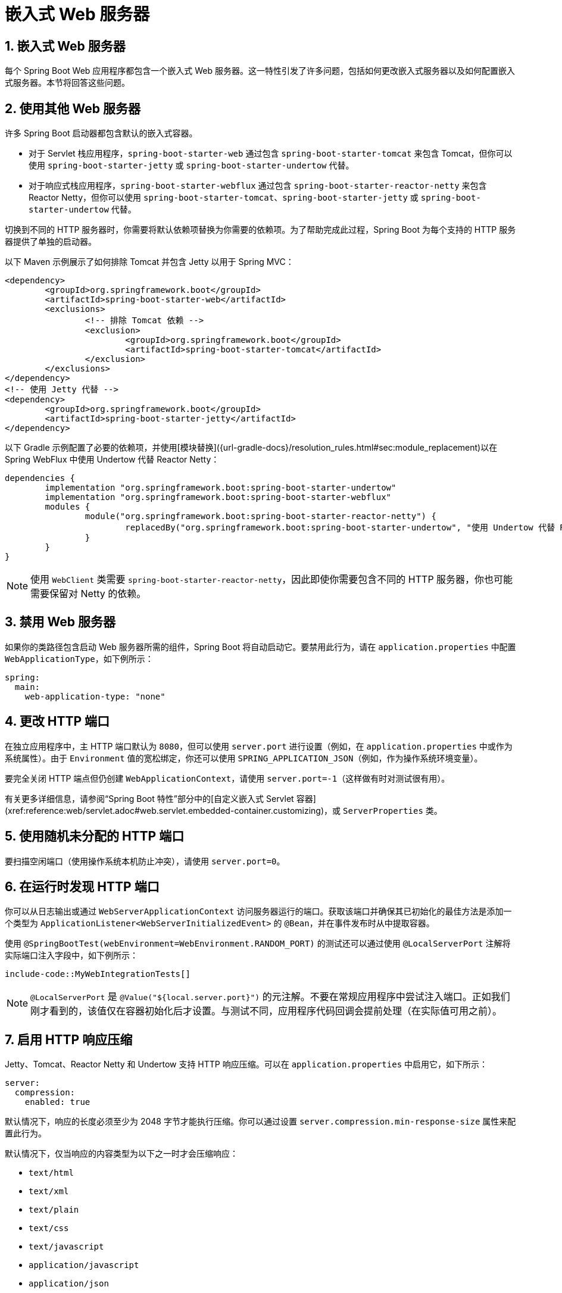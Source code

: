 = 嵌入式 Web 服务器
:encoding: utf-8
:numbered:

[[howto.webserver]]
== 嵌入式 Web 服务器
每个 Spring Boot Web 应用程序都包含一个嵌入式 Web 服务器。这一特性引发了许多问题，包括如何更改嵌入式服务器以及如何配置嵌入式服务器。本节将回答这些问题。

[[howto.webserver.use-another]]
== 使用其他 Web 服务器
许多 Spring Boot 启动器都包含默认的嵌入式容器。

* 对于 Servlet 栈应用程序，`spring-boot-starter-web` 通过包含 `spring-boot-starter-tomcat` 来包含 Tomcat，但你可以使用 `spring-boot-starter-jetty` 或 `spring-boot-starter-undertow` 代替。
* 对于响应式栈应用程序，`spring-boot-starter-webflux` 通过包含 `spring-boot-starter-reactor-netty` 来包含 Reactor Netty，但你可以使用 `spring-boot-starter-tomcat`、`spring-boot-starter-jetty` 或 `spring-boot-starter-undertow` 代替。

切换到不同的 HTTP 服务器时，你需要将默认依赖项替换为你需要的依赖项。为了帮助完成此过程，Spring Boot 为每个支持的 HTTP 服务器提供了单独的启动器。

以下 Maven 示例展示了如何排除 Tomcat 并包含 Jetty 以用于 Spring MVC：

```xml
<dependency>
	<groupId>org.springframework.boot</groupId>
	<artifactId>spring-boot-starter-web</artifactId>
	<exclusions>
		<!-- 排除 Tomcat 依赖 -->
		<exclusion>
			<groupId>org.springframework.boot</groupId>
			<artifactId>spring-boot-starter-tomcat</artifactId>
		</exclusion>
	</exclusions>
</dependency>
<!-- 使用 Jetty 代替 -->
<dependency>
	<groupId>org.springframework.boot</groupId>
	<artifactId>spring-boot-starter-jetty</artifactId>
</dependency>
```

以下 Gradle 示例配置了必要的依赖项，并使用[模块替换]({url-gradle-docs}/resolution_rules.html#sec:module_replacement)以在 Spring WebFlux 中使用 Undertow 代替 Reactor Netty：

```gradle
dependencies {
	implementation "org.springframework.boot:spring-boot-starter-undertow"
	implementation "org.springframework.boot:spring-boot-starter-webflux"
	modules {
		module("org.springframework.boot:spring-boot-starter-reactor-netty") {
			replacedBy("org.springframework.boot:spring-boot-starter-undertow", "使用 Undertow 代替 Reactor Netty")
		}
	}
}
```

NOTE: 使用 `WebClient` 类需要 `spring-boot-starter-reactor-netty`，因此即使你需要包含不同的 HTTP 服务器，你也可能需要保留对 Netty 的依赖。

[[howto.webserver.disable]]
== 禁用 Web 服务器
如果你的类路径包含启动 Web 服务器所需的组件，Spring Boot 将自动启动它。要禁用此行为，请在 `application.properties` 中配置 `WebApplicationType`，如下例所示：

```yaml
spring:
  main:
    web-application-type: "none"
```

[[howto.webserver.change-port]]
== 更改 HTTP 端口
在独立应用程序中，主 HTTP 端口默认为 `8080`，但可以使用 `server.port` 进行设置（例如，在 `application.properties` 中或作为系统属性）。由于 `Environment` 值的宽松绑定，你还可以使用 `SPRING_APPLICATION_JSON`（例如，作为操作系统环境变量）。

要完全关闭 HTTP 端点但仍创建 `WebApplicationContext`，请使用 `server.port=-1`（这样做有时对测试很有用）。

有关更多详细信息，请参阅“Spring Boot 特性”部分中的[自定义嵌入式 Servlet 容器](xref:reference:web/servlet.adoc#web.servlet.embedded-container.customizing)，或 `ServerProperties` 类。

[[howto.webserver.use-random-port]]
== 使用随机未分配的 HTTP 端口
要扫描空闲端口（使用操作系统本机防止冲突），请使用 `server.port=0`。

[[howto.webserver.discover-port]]
== 在运行时发现 HTTP 端口
你可以从日志输出或通过 `WebServerApplicationContext` 访问服务器运行的端口。获取该端口并确保其已初始化的最佳方法是添加一个类型为 `ApplicationListener<WebServerInitializedEvent>` 的 `@Bean`，并在事件发布时从中提取容器。

使用 `@SpringBootTest(webEnvironment=WebEnvironment.RANDOM_PORT)` 的测试还可以通过使用 `@LocalServerPort` 注解将实际端口注入字段中，如下例所示：

```java
include-code::MyWebIntegrationTests[]
```

NOTE: `@LocalServerPort` 是 `@Value("${local.server.port}")` 的元注解。不要在常规应用程序中尝试注入端口。正如我们刚才看到的，该值仅在容器初始化后才设置。与测试不同，应用程序代码回调会提前处理（在实际值可用之前）。

[[howto.webserver.enable-response-compression]]
== 启用 HTTP 响应压缩
Jetty、Tomcat、Reactor Netty 和 Undertow 支持 HTTP 响应压缩。可以在 `application.properties` 中启用它，如下所示：

```yaml
server:
  compression:
    enabled: true
```

默认情况下，响应的长度必须至少为 2048 字节才能执行压缩。你可以通过设置 `server.compression.min-response-size` 属性来配置此行为。

默认情况下，仅当响应的内容类型为以下之一时才会压缩响应：

* `text/html`
* `text/xml`
* `text/plain`
* `text/css`
* `text/javascript`
* `application/javascript`
* `application/json`
* `application/xml`

你可以通过设置 `server.compression.mime-types` 属性来配置此行为。

[[howto.webserver.configure-ssl]]
== 配置 SSL
可以通过设置各种 `server.ssl.*` 属性来声明性地配置 SSL，通常在 `application.properties` 或 `application.yaml` 文件中。有关所有支持属性的详细信息，请参阅 `Ssl`。

以下示例展示了使用 Java KeyStore 文件设置 SSL 属性：

```yaml
server:
  port: 8443
  ssl:
    key-store: "classpath:keystore.jks"
    key-store-password: "secret"
    key-password: "another-secret"
```

使用上述示例的配置意味着应用程序不再支持端口 8080 上的普通 HTTP 连接器。Spring Boot 不支持通过 `application.properties` 同时配置 HTTP 连接器和 HTTPS 连接器。如果你希望同时拥有两者，则需要以编程方式配置其中一个。我们建议使用 `application.properties` 配置 HTTPS，因为 HTTP 连接器是两者中更容易以编程方式配置的。

[[howto.webserver.configure-ssl.pem-files]]
=== 使用 PEM 编码的文件
你可以使用 PEM 编码的文件代替 Java KeyStore 文件。应尽可能使用 PKCS#8 密钥文件。PEM 编码的 PKCS#8 密钥文件以 `-----BEGIN PRIVATE KEY-----` 或 `-----BEGIN ENCRYPTED PRIVATE KEY-----` 开头。

如果你有其他格式的文件，例如 PKCS#1（`-----BEGIN RSA PRIVATE KEY-----`）或 SEC 1（`-----BEGIN EC PRIVATE KEY-----`），你可以使用 OpenSSL 将它们转换为 PKCS#8：

```shell
openssl pkcs8 -topk8 -nocrypt -in <input file> -out <output file>
```

以下示例展示了使用 PEM 编码的证书和私钥文件设置 SSL 属性：

```yaml
server:
  port: 8443
  ssl:
    certificate: "classpath:my-cert.crt"
    certificate-private-key: "classpath:my-cert.key"
    trust-certificate: "classpath:ca-cert.crt"
```

[[howto.webserver.configure-ssl.bundles]]
=== 使用 SSL 捆绑包
或者，SSL 信任材料可以在[SSL 捆绑包](xref:reference:features/ssl.adoc)中配置，并应用于 Web 服务器，如下例所示：

```yaml
server:
  port: 8443
  ssl:
    bundle: "example"
```

NOTE: `server.ssl.bundle` 属性不能与 `server.ssl` 下的离散 Java KeyStore 或 PEM 属性选项结合使用。使用捆绑包时，`server.ssl.ciphers`、`server.ssl.enabled-protocols` 和 `server.ssl.protocol` 属性也会被忽略。这些属性应使用 `spring.ssl.bundle.<type>.<name>.options` 属性定义。

[[howto.webserver.configure-ssl.sni]]
=== 配置服务器名称指示
Tomcat、Netty 和 Undertow 可以配置为使用单独的 SSL 信任材料以支持服务器名称指示（SNI）。Jetty 不支持 SNI 配置，但如果向其提供多个证书，Jetty 可以[自动设置 SNI](https://eclipse.dev/jetty/documentation/jetty-12/operations-guide/index.html#og-protocols-ssl-sni)。

假设已配置了名为 `web`、`web-alt1` 和 `web-alt2` 的[SSL 捆绑包](xref:reference:features/ssl.adoc)，则可以使用以下配置将每个捆绑包分配给嵌入式 Web 服务器提供的主机名：

```yaml
server:
  port: 8443
  ssl:
    bundle: "web"
    server-name-bundles:
      - server-name: "alt1.example.com"
        bundle: "web-alt1"
      - server-name: "alt2.example.com"
        bundle: "web-alt2"
```

使用 `server.ssl.bundle` 指定的捆绑包将用于默认主机以及不支持 SNI 的任何客户端。如果配置了任何 `server.ssl.server-name-bundles`，则必须配置此默认捆绑包。

[[howto.webserver.configure-http2]]
== 配置 HTTP/2
你可以使用 `server.http2.enabled` 配置属性在 Spring Boot 应用程序中启用 HTTP/2 支持。支持 `h2`（基于 TLS 的 HTTP/2）和 `h2c`（基于 TCP 的 HTTP/2）。要使用 `h2`，还必须启用 SSL。如果未启用 SSL，则将使用 `h2c`。例如，当你的应用程序在[代理服务器后运行](xref:webserver.adoc#howto.webserver.use-behind-a-proxy-server)并执行 TLS 终止时，你可能希望使用 `h2c`。

[[howto.webserver.configure-http2.tomcat]]
=== 使用 Tomcat 的 HTTP/2
Spring Boot 默认附带 Tomcat 10.1.x，它支持 `h2c` 和 `h2`。或者，如果主机操作系统上安装了 `libtcnative` 及其依赖项，你可以使用它来支持 `h2`。

必须将库目录提供给 JVM 库路径（如果尚未提供）。你可以使用 JVM 参数（例如 `-Djava.library.path=/usr/local/opt/tomcat-native/lib`）来实现这一点。有关更多信息，请参阅[官方 Tomcat 文档]({url-tomcat-docs}/apr.html)。

[[howto.webserver.configure-http2.jetty]]
=== 使用 Jetty 的 HTTP/2
对于 HTTP/2 支持，Jetty 需要额外的 `org.eclipse.jetty.http2:jetty-http2-server` 依赖项。要使用 `h2c`，不需要其他依赖项。要使用 `h2`，你还需要根据部署选择以下依赖项之一：

* `org.eclipse.jetty:jetty-alpn-java-server` 以使用 JDK 内置支持
* `org.eclipse.jetty:jetty-alpn-conscrypt-server` 和 [Conscrypt 库](https://www.conscrypt.org/)

[[howto.webserver.configure-http2.netty]]
=== 使用 Reactor Netty 的 HTTP/2
`spring-boot-webflux-starter` 默认使用 Reactor Netty 作为服务器。Reactor Netty 支持 `h2c` 和 `h2`。为了获得最佳运行时性能，此服务器还支持使用本机库的 `h2`。要启用此功能，你的应用程序需要额外的依赖项。

Spring Boot 管理 `io.netty:netty-tcnative-boringssl-static` "uber jar" 的版本，其中包含所有平台的本机库。开发人员可以选择仅导入所需的依赖项，使用分类器（请参阅 [Netty 官方文档](https://netty.io/wiki/forked-tomcat-native.html)）。

[[howto.webserver.configure-http2.undertow]]
=== 使用 Undertow 的 HTTP/2
Undertow 支持 `h2c` 和 `h2`。

[[howto.webserver.configure]]
== 配置 Web 服务器
通常，你应首先考虑使用许多可用的配置键，并通过在 `application.properties` 或 `application.yaml` 文件中添加新条目来自定义 Web 服务器。请参阅[发现外部属性的内置选项](xref:properties-and-configuration.adoc#howto.properties-and-configuration.discover-build-in-options-for-external-properties)。`server.*` 命名空间在这里非常有用，它包括 `server.tomcat.*`、`server.jetty.*` 等命名空间，用于特定服务器的功能。请参阅[应用程序属性列表](xref:appendix:application-properties/index.adoc)。

前面的部分已经涵盖了许多常见用例，例如压缩、SSL 或 HTTP/2。但是，如果你的用例没有配置键，则应查看 `WebServerFactoryCustomizer`。你可以声明此类组件并访问与你选择的服务器相关的服务器工厂：你应选择所选服务器（Tomcat、Jetty、Reactor Netty、Undertow）和所选 Web 栈（Servlet 或响应式）的变体。

以下示例适用于使用 `spring-boot-starter-web`（Servlet 栈）的 Tomcat：

```java
include-code::MyTomcatWebServerCustomizer[]
```

NOTE: Spring Boot 在内部使用此基础设施来自动配置服务器。自动配置的 `WebServerFactoryCustomizer` Bean 的顺序为 `0`，并且将在任何用户定义的自定义器之前处理，除非它具有明确指定其他顺序的显式顺序。

一旦你使用自定义器访问了 `WebServerFactory`，你就可以使用它来配置特定部分，例如连接器、服务器资源或服务器本身——所有这些都使用服务器特定的 API。

此外，Spring Boot 提供了以下内容：

[[howto-configure-webserver-customizers]]
[cols="1,2,2", options="header"]
|===
| 服务器 | Servlet 栈 | 响应式栈

| Tomcat
| `TomcatServletWebServerFactory`
| `TomcatReactiveWebServerFactory`

| Jetty
| `JettyServletWebServerFactory`
| `JettyReactiveWebServerFactory`

| Undertow
| `UndertowServletWebServerFactory`
| `UndertowReactiveWebServerFactory`

| Reactor
| N/A
| `NettyReactiveWebServerFactory`
|===

作为最后的手段，你还可以声明自己的 `WebServerFactory` Bean，这将覆盖 Spring Boot 提供的 Bean。当你这样做时，自动配置的自定义器仍会应用于你的自定义工厂，因此请谨慎使用此选项。

[[howto.webserver.add-servlet-filter-listener]]
== 向应用程序添加 Servlet、Filter 或 Listener
在 Servlet 栈应用程序中，即使用 `spring-boot-starter-web`，有两种方法可以将 `Servlet`、`Filter`、`ServletContextListener` 以及 Servlet API 支持的其他监听器添加到你的应用程序中：

* 使用 Spring Bean 添加 Servlet、Filter 或 Listener
* 使用类路径扫描添加 Servlet、Filter 或 Listener

[[howto.webserver.add-servlet-filter-listener.spring-bean]]
=== 使用 Spring Bean 添加 Servlet、Filter 或 Listener
要通过 Spring Bean 添加 `Servlet`、`Filter` 或 Servlet `*Listener`，你必须为其提供 `@Bean` 定义。当你想要注入配置或依赖项时，这样做非常有用。但是，你必须非常小心，不要让它们导致太多其他 Bean 的急切初始化，因为它们必须在应用程序生命周期的早期安装在容器中。（例如，让它们依赖于 `DataSource` 或 JPA 配置不是一个好主意。）你可以通过在首次使用时延迟初始化 Bean 而不是在初始化时初始化来解决此类限制。

对于过滤器和 Servlet，你还可以通过添加 `FilterRegistrationBean` 或 `ServletRegistrationBean` 来添加映射和初始化参数，而不是或除了底层组件之外。

NOTE: 如果未在过滤器注册上指定 `dispatcherType`，则使用 `REQUEST`。这与 Servlet 规范的默认调度程序类型一致。

与任何其他 Spring Bean 一样，你可以定义 Servlet 过滤器 Bean 的顺序；请确保查看[Servlet、Filter 和 Listener Bean](xref:reference:web/servlet.adoc#web.servlet.embedded-container.servlets-filters-listeners.beans) 部分。

[[howto.webserver.add-servlet-filter-listener.spring-bean.disable]]
==== 禁用 Servlet 或 Filter 的注册
如前所述，任何 `Servlet` 或 `Filter` Bean 都会自动注册到 Servlet 容器中。要禁用特定 `Filter` 或 `Servlet` Bean 的注册，请为其创建一个注册 Bean 并将其标记为禁用，如下例所示：

```java
include-code::MyFilterConfiguration[]
```

[[howto.webserver.add-servlet-filter-listener.using-scanning]]
=== 使用类路径扫描添加 Servlet、Filter 和 Listener
通过使用 `@ServletComponentScan` 注解一个 `@Configuration` 类并指定包含你要注册的组件的包，可以自动将 `@WebServlet`、`@WebFilter` 和 `@WebListener` 注解的类注册到嵌入式 Servlet 容器中。默认情况下，`@ServletComponentScan` 从注解类的包开始扫描。

[[howto.webserver.configure-access-logs]]
== 配置访问日志
可以通过各自的命名空间为 Tomcat、Undertow 和 Jetty 配置访问日志。

例如，以下设置使用[自定义模式]({url-tomcat-docs}/config/valve.html#Access_Logging)在 Tomcat 上记录访问日志。

```yaml
server:
  tomcat:
    basedir: "my-tomcat"
    accesslog:
      enabled: true
      pattern: "%t %a %r %s (%D microseconds)"
```

NOTE: 日志的默认位置是相对于 Tomcat 基础目录的 `logs` 目录。默认情况下，`logs` 目录是一个临时目录，因此你可能需要固定 Tomcat 的基础目录或为日志使用绝对路径。在前面的示例中，日志位于应用程序工作目录的 `my-tomcat/logs` 中。

Undertow 的访问日志可以以类似的方式配置，如下例所示：

```yaml
server:
  undertow:
    accesslog:
      enabled: true
      pattern: "%t %a %r %s (%D milliseconds)"
    options:
      server:
        record-request-start-time: true
```

请注意，除了启用访问日志并配置其模式外，还启用了记录请求开始时间。当在访问日志模式中包含响应时间（`%D`）时，这是必需的。日志存储在应用程序工作目录的 `logs` 目录中。你可以通过设置 `server.undertow.accesslog.dir` 属性来自定义此位置。

最后，Jetty 的访问日志也可以如下配置：

```yaml
server:
  jetty:
    accesslog:
      enabled: true
      filename: "/var/log/jetty-access.log"
```

默认情况下，日志重定向到 `System.err`。有关更多详细信息，请参阅 Jetty 文档。

[[howto.webserver.use-behind-a-proxy-server]]
== 在前端代理服务器后运行
如果你的应用程序在代理、负载均衡器或云中运行，请求信息（如主机、端口、方案等）可能会在途中发生变化。你的应用程序可能在 `10.10.10.10:8080` 上运行，但 HTTP 客户端应该只看到 `example.org`。

[RFC7239 "Forwarded Headers"](https://tools.ietf.org/html/rfc7239) 定义了 `Forwarded` HTTP 头；代理可以使用此头提供有关原始请求的信息。你可以配置你的应用程序以读取这些头，并在创建链接并将其发送到客户端的 HTTP 302 响应、JSON 文档或 HTML 页面时自动使用该信息。还有一些非标准头，如 `X-Forwarded-Host`、`X-Forwarded-Port`、`X-Forwarded-Proto`、`X-Forwarded-Ssl` 和 `X-Forwarded-Prefix`。

如果代理添加了常用的 `X-Forwarded-For` 和 `X-Forwarded-Proto` 头，将 `server.forward-headers-strategy` 设置为 `NATIVE` 足以支持这些头。使用此选项，Web 服务器本身本机支持此功能；你可以查看其特定文档以了解具体行为。

如果这还不够，Spring Framework 为 Servlet 栈提供了 [ForwardedHeaderFilter]({url-spring-framework-docs}/web/webmvc/filters.html#filters-forwarded-headers)，为响应式栈提供了 [ForwardedHeaderTransformer]({url-spring-framework-docs}/web/webflux/reactive-spring.html#webflux-forwarded-headers)。你可以通过将 `server.forward-headers-strategy` 设置为 `FRAMEWORK` 在应用程序中使用它们。

TIP: 如果你使用 Tomcat 并在代理处终止 SSL，应将 `server.tomcat.redirect-context-root` 设置为 `false`。这允许在执行任何重定向之前尊重 `X-Forwarded-Proto` 头。

NOTE: 如果你的应用程序在[支持的云平台](javadoc:org.springframework.boot.cloud.CloudPlatform#enum-constant-summary)中运行，则 `server.forward-headers-strategy` 属性默认为 `NATIVE`。在所有其他情况下，它默认为 `NONE`。

[[howto.webserver.use-behind-a-proxy-server.tomcat]]
=== 自定义 Tomcat 的代理配置
如果你使用 Tomcat，还可以配置用于携带“转发”信息的头的名称，如下例所示：

```yaml
server:
  tomcat:
    remoteip:
      remote-ip-header: "x-your-remote-ip-header"
      protocol-header: "x-your-protocol-header"
```

Tomcat 还配置了一个正则表达式，用于匹配受信任的内部代理。有关其默认值，请参阅附录中的[`server.tomcat.remoteip.internal-proxies`](xref:appendix:application-properties/index.adoc#application-properties.server.server.tomcat.remoteip.internal-proxies) 条目。你可以通过在 `application.properties` 中添加条目来自定义阀的配置，如下例所示：

```yaml
server:
  tomcat:
    remoteip:
      internal-proxies: "192\\.168\\.\\d{1,3}\\.\\d{1,3}"
```

NOTE: 你可以通过将 `internal-proxies` 设置为空来信任所有代理（但不要在生产环境中这样做）。

你可以通过关闭自动配置（将 `server.forward-headers-strategy` 设置为 `NONE`）并使用 `WebServerFactoryCustomizer` Bean 添加新的阀实例来完全控制 Tomcat 的 `RemoteIpValve` 配置。

[[howto.webserver.enable-multiple-connectors-in-tomcat]]
== 在 Tomcat 中启用多个连接器
你可以将 `Connector` 添加到 `TomcatServletWebServerFactory` 中，这可以允许多个连接器，包括 HTTP 和 HTTPS 连接器，如下例所示：

```java
include-code::MyTomcatConfiguration[]
```

[[howto.webserver.enable-tomcat-mbean-registry]]
== 启用 Tomcat 的 MBean 注册表
嵌入式 Tomcat 的 MBean 注册表默认禁用。这可以最小化 Tomcat 的内存占用。如果你想使用 Tomcat 的 MBean，例如让 Micrometer 可以使用它们来暴露指标，则必须使用 `server.tomcat.mbeanregistry.enabled` 属性来启用它，如下例所示：

```yaml
server:
  tomcat:
    mbeanregistry:
      enabled: true
```

[[howto.webserver.enable-multiple-listeners-in-undertow]]
== 在 Undertow 中启用多个监听器
将 `UndertowBuilderCustomizer` 添加到 `UndertowServletWebServerFactory` 中，并向 `io.undertow.Undertow.Builder` 添加监听器，如下例所示：

```java
include-code::MyUndertowConfiguration[]
```

[[howto.webserver.create-websocket-endpoints-using-serverendpoint]]
== 使用 @ServerEndpoint 创建 WebSocket 端点
如果你希望在使用了嵌入式容器的 Spring Boot 应用程序中使用 `@ServerEndpoint`，则必须声明一个 `ServerEndpointExporter` `@Bean`，如下例所示：

```java
include-code::MyWebSocketConfiguration[]
```

上述示例中的 Bean 将任何 `@ServerEndpoint` 注解的 Bean 注册到底层 WebSocket 容器中。当部署到独立的 Servlet 容器时，此角色由 Servlet 容器初始化器执行，不需要 `ServerEndpointExporter` Bean。

'''
[[howto.webserver]]
== Embedded Web Servers
Each Spring Boot web application includes an embedded web server.
This feature leads to a number of how-to questions, including how to change the embedded server and how to configure the embedded server.
This section answers those questions.

[[howto.webserver.use-another]]
== Use Another Web Server
Many Spring Boot starters include default embedded containers.

* For servlet stack applications, the `spring-boot-starter-web` includes Tomcat by including `spring-boot-starter-tomcat`, but you can use `spring-boot-starter-jetty` or `spring-boot-starter-undertow` instead.
* For reactive stack applications, the `spring-boot-starter-webflux` includes  Reactor Netty by including `spring-boot-starter-reactor-netty`, but you can use `spring-boot-starter-tomcat`, `spring-boot-starter-jetty`, or `spring-boot-starter-undertow` instead.

When switching to a different HTTP server, you need to swap the default dependencies for those that you need instead.
To help with this process, Spring Boot provides a separate starter for each of the supported HTTP servers.

The following Maven example shows how to exclude Tomcat and include Jetty for Spring MVC:

[source,xml]
----
<dependency>
	<groupId>org.springframework.boot</groupId>
	<artifactId>spring-boot-starter-web</artifactId>
	<exclusions>
		<!-- Exclude the Tomcat dependency -->
		<exclusion>
			<groupId>org.springframework.boot</groupId>
			<artifactId>spring-boot-starter-tomcat</artifactId>
		</exclusion>
	</exclusions>
</dependency>
<!-- Use Jetty instead -->
<dependency>
	<groupId>org.springframework.boot</groupId>
	<artifactId>spring-boot-starter-jetty</artifactId>
</dependency>
----

The following Gradle example configures the necessary dependencies and a {url-gradle-docs}/resolution_rules.html#sec:module_replacement[module replacement] to use Undertow in place of Reactor Netty for Spring WebFlux:

[source,gradle]
----
dependencies {
	implementation "org.springframework.boot:spring-boot-starter-undertow"
	implementation "org.springframework.boot:spring-boot-starter-webflux"
	modules {
		module("org.springframework.boot:spring-boot-starter-reactor-netty") {
			replacedBy("org.springframework.boot:spring-boot-starter-undertow", "Use Undertow instead of Reactor Netty")
		}
	}
}
----

NOTE: `spring-boot-starter-reactor-netty` is required to use the javadoc:org.springframework.web.reactive.function.client.WebClient[] class, so you may need to keep a dependency on Netty even when you need to include a different HTTP server.

[[howto.webserver.disable]]
== Disabling the Web Server
If your classpath contains the necessary bits to start a web server, Spring Boot will automatically start it.
To disable this behavior configure the javadoc:org.springframework.boot.WebApplicationType[] in your `application.properties`, as shown in the following example:

[configprops,yaml]
----
spring:
  main:
    web-application-type: "none"
----

[[howto.webserver.change-port]]
== Change the HTTP Port
In a standalone application, the main HTTP port defaults to `8080` but can be set with configprop:server.port[] (for example, in `application.properties` or as a System property).
Thanks to relaxed binding of javadoc:org.springframework.core.env.Environment[] values, you can also use configprop:server.port[format=envvar] (for example, as an OS environment variable).

To switch off the HTTP endpoints completely but still create a javadoc:org.springframework.web.context.WebApplicationContext[], use `server.port=-1` (doing so is sometimes useful for testing).

For more details, see xref:reference:web/servlet.adoc#web.servlet.embedded-container.customizing[Customizing Embedded Servlet Containers] in the '`Spring Boot Features`' section, or the javadoc:org.springframework.boot.autoconfigure.web.ServerProperties[] class.

[[howto.webserver.use-random-port]]
== Use a Random Unassigned HTTP Port
To scan for a free port (using OS natives to prevent clashes) use `server.port=0`.

[[howto.webserver.discover-port]]
== Discover the HTTP Port at Runtime
You can access the port the server is running on from log output or from the javadoc:org.springframework.boot.web.context.WebServerApplicationContext[] through its javadoc:org.springframework.boot.web.server.WebServer[].
The best way to get that and be sure it has been initialized is to add a javadoc:org.springframework.context.annotation.Bean[format=annotation] of type `ApplicationListener<WebServerInitializedEvent>` and pull the container out of the event when it is published.

Tests that use `@SpringBootTest(webEnvironment=WebEnvironment.RANDOM_PORT)` can also inject the actual port into a field by using the javadoc:org.springframework.boot.test.web.server.LocalServerPort[format=annotation] annotation, as shown in the following example:

include-code::MyWebIntegrationTests[]

[NOTE]
====
javadoc:org.springframework.boot.test.web.server.LocalServerPort[format=annotation] is a meta-annotation for `@Value("${local.server.port}")`.
Do not try to inject the port in a regular application.
As we just saw, the value is set only after the container has been initialized.
Contrary to a test, application code callbacks are processed early (before the value is actually available).
====

[[howto.webserver.enable-response-compression]]
== Enable HTTP Response Compression
HTTP response compression is supported by Jetty, Tomcat, Reactor Netty, and Undertow.
It can be enabled in `application.properties`, as follows:

[configprops,yaml]
----
server:
  compression:
    enabled: true
----

By default, responses must be at least 2048 bytes in length for compression to be performed.
You can configure this behavior by setting the configprop:server.compression.min-response-size[] property.

By default, responses are compressed only if their content type is one of the following:

* `text/html`
* `text/xml`
* `text/plain`
* `text/css`
* `text/javascript`
* `application/javascript`
* `application/json`
* `application/xml`

You can configure this behavior by setting the configprop:server.compression.mime-types[] property.

[[howto.webserver.configure-ssl]]
== Configure SSL
SSL can be configured declaratively by setting the various `+server.ssl.*+` properties, typically in `application.properties` or `application.yaml`.
See javadoc:org.springframework.boot.web.server.Ssl[] for details of all of the supported properties.

The following example shows setting SSL properties using a Java KeyStore file:

[configprops,yaml]
----
server:
  port: 8443
  ssl:
    key-store: "classpath:keystore.jks"
    key-store-password: "secret"
    key-password: "another-secret"
----

Using configuration such as the preceding example means the application no longer supports a plain HTTP connector at port 8080.
Spring Boot does not support the configuration of both an HTTP connector and an HTTPS connector through `application.properties`.
If you want to have both, you need to configure one of them programmatically.
We recommend using `application.properties` to configure HTTPS, as the HTTP connector is the easier of the two to configure programmatically.

[[howto.webserver.configure-ssl.pem-files]]
=== Using PEM-encoded files
You can use PEM-encoded files instead of Java KeyStore files.
You should use PKCS#8 key files wherever possible.
PEM-encoded PKCS#8 key files start with a `-----BEGIN PRIVATE KEY-----` or `-----BEGIN ENCRYPTED PRIVATE KEY-----` header.

If you have files in other formats, e.g., PKCS#1 (`-----BEGIN RSA PRIVATE KEY-----`) or SEC 1 (`-----BEGIN EC PRIVATE KEY-----`), you can convert them to PKCS#8 using OpenSSL:

[source,shell,subs="verbatim,attributes"]
----
openssl pkcs8 -topk8 -nocrypt -in <input file> -out <output file>
----

The following example shows setting SSL properties using PEM-encoded certificate and private key files:

[configprops,yaml]
----
server:
  port: 8443
  ssl:
    certificate: "classpath:my-cert.crt"
    certificate-private-key: "classpath:my-cert.key"
    trust-certificate: "classpath:ca-cert.crt"
----

[[howto.webserver.configure-ssl.bundles]]
=== Using SSL Bundles
Alternatively, the SSL trust material can be configured in an xref:reference:features/ssl.adoc[SSL bundle] and applied to the web server as shown in this example:

[configprops,yaml]
----
server:
  port: 8443
  ssl:
    bundle: "example"
----

[NOTE]
====
The `server.ssl.bundle` property can not be combined with the discrete Java KeyStore or PEM property options under `server.ssl`.

The configprop:server.ssl.ciphers[], configprop:server.ssl.enabled-protocols[], configprop:server.ssl.protocol[] properties are also ignored when using a bundle.
These properties should instead be defined using `spring.ssl.bundle.<type>.<name>.options` properties.
====

[[howto.webserver.configure-ssl.sni]]
=== Configure Server Name Indication
Tomcat, Netty, and Undertow can be configured to use unique SSL trust material for individual host names to support Server Name Indication (SNI).
SNI configuration is not supported with Jetty, but Jetty can https://eclipse.dev/jetty/documentation/jetty-12/operations-guide/index.html#og-protocols-ssl-sni[automatically set up SNI] if multiple certificates are provided to it.

Assuming xref:reference:features/ssl.adoc[SSL bundles] named `web`, `web-alt1`, and `web-alt2` have been configured, the following configuration can be used to assign each bundle to a host name served by the embedded web server:

[configprops,yaml]
----
server:
  port: 8443
  ssl:
    bundle: "web"
    server-name-bundles:
      - server-name: "alt1.example.com"
        bundle: "web-alt1"
      - server-name: "alt2.example.com"
        bundle: "web-alt2"
----

The bundle specified with `server.ssl.bundle` will be used for the default host, and for any client that does support SNI.
This default bundle must be configured if any `server.ssl.server-name-bundles` are configured.

[[howto.webserver.configure-http2]]
== Configure HTTP/2
You can enable HTTP/2 support in your Spring Boot application with the configprop:server.http2.enabled[] configuration property.
Both `h2` (HTTP/2 over TLS) and `h2c` (HTTP/2 over TCP) are supported.
To use `h2`, SSL must also be enabled.
When SSL is not enabled, `h2c` will be used.
You may, for example, want to use `h2c` when your application is xref:webserver.adoc#howto.webserver.use-behind-a-proxy-server[running behind a proxy server] that is performing TLS termination.

[[howto.webserver.configure-http2.tomcat]]
=== HTTP/2 With Tomcat
Spring Boot ships by default with Tomcat 10.1.x which supports `h2c` and `h2` out of the box.
Alternatively, you can use `libtcnative` for `h2` support if the library and its dependencies are installed on the host operating system.

The library directory must be made available, if not already, to the JVM library path.
You can do so with a JVM argument such as `-Djava.library.path=/usr/local/opt/tomcat-native/lib`.
More on this in the {url-tomcat-docs}/apr.html[official Tomcat documentation].

[[howto.webserver.configure-http2.jetty]]
=== HTTP/2 With Jetty
For HTTP/2 support, Jetty requires the additional `org.eclipse.jetty.http2:jetty-http2-server` dependency.
To use `h2c` no other dependencies are required.
To use `h2`, you also need to choose one of the following dependencies, depending on your deployment:

* `org.eclipse.jetty:jetty-alpn-java-server` to use the JDK built-in support
* `org.eclipse.jetty:jetty-alpn-conscrypt-server` and the https://www.conscrypt.org/[Conscrypt library]

[[howto.webserver.configure-http2.netty]]
=== HTTP/2 With Reactor Netty
The `spring-boot-webflux-starter` is using by default Reactor Netty as a server.
Reactor Netty supports `h2c` and `h2` out of the box.
For optimal runtime performance, this server also supports `h2` with native libraries.
To enable that, your application needs to have an additional dependency.

Spring Boot manages the version for the `io.netty:netty-tcnative-boringssl-static` "uber jar", containing native libraries for all platforms.
Developers can choose to import only the required dependencies using a classifier (see https://netty.io/wiki/forked-tomcat-native.html[the Netty official documentation]).

[[howto.webserver.configure-http2.undertow]]
=== HTTP/2 With Undertow
Undertow supports `h2c` and `h2` out of the box.

[[howto.webserver.configure]]
== Configure the Web Server
Generally, you should first consider using one of the many available configuration keys and customize your web server by adding new entries in your `application.properties` or `application.yaml` file.
See xref:properties-and-configuration.adoc#howto.properties-and-configuration.discover-build-in-options-for-external-properties[]).
The `server.{asterisk}` namespace is quite useful here, and it includes namespaces like `server.tomcat.{asterisk}`, `server.jetty.{asterisk}` and others, for server-specific features.
See the list of xref:appendix:application-properties/index.adoc[].

The previous sections covered already many common use cases, such as compression, SSL or HTTP/2.
However, if a configuration key does not exist for your use case, you should then look at javadoc:org.springframework.boot.web.server.WebServerFactoryCustomizer[].
You can declare such a component and get access to the server factory relevant to your choice: you should select the variant for the chosen Server (Tomcat, Jetty, Reactor Netty, Undertow) and the chosen web stack (servlet or reactive).

The example below is for Tomcat with the `spring-boot-starter-web` (servlet stack):

include-code::MyTomcatWebServerCustomizer[]

NOTE: Spring Boot uses that infrastructure internally to auto-configure the server.
Auto-configured javadoc:org.springframework.boot.web.server.WebServerFactoryCustomizer[] beans have an order of `0` and will be processed before any user-defined customizers, unless it has an explicit order that states otherwise.

Once you have got access to a javadoc:org.springframework.boot.web.server.WebServerFactory[] using the customizer, you can use it to configure specific parts, like connectors, server resources, or the server itself - all using server-specific APIs.

In addition Spring Boot provides:

[[howto-configure-webserver-customizers]]
[cols="1,2,2", options="header"]
|===
| Server | Servlet stack | Reactive stack

| Tomcat
| javadoc:org.springframework.boot.web.embedded.tomcat.TomcatServletWebServerFactory[]
| javadoc:org.springframework.boot.web.embedded.tomcat.TomcatReactiveWebServerFactory[]

| Jetty
| javadoc:org.springframework.boot.web.embedded.jetty.JettyServletWebServerFactory[]
| javadoc:org.springframework.boot.web.embedded.jetty.JettyReactiveWebServerFactory[]

| Undertow
| javadoc:org.springframework.boot.web.embedded.undertow.UndertowServletWebServerFactory[]
| javadoc:org.springframework.boot.web.embedded.undertow.UndertowReactiveWebServerFactory[]

| Reactor
| N/A
| javadoc:org.springframework.boot.web.embedded.netty.NettyReactiveWebServerFactory[]
|===

As a last resort, you can also declare your own javadoc:org.springframework.boot.web.server.WebServerFactory[] bean, which will override the one provided by Spring Boot.
When you do so, auto-configured customizers are still applied on your custom factory, so use that option carefully.

[[howto.webserver.add-servlet-filter-listener]]
== Add a Servlet, Filter, or Listener to an Application
In a servlet stack application, that is with the `spring-boot-starter-web`, there are two ways to add javadoc:jakarta.servlet.Servlet[], javadoc:jakarta.servlet.Filter[], javadoc:jakarta.servlet.ServletContextListener[], and the other listeners supported by the Servlet API to your application:

* xref:webserver.adoc#howto.webserver.add-servlet-filter-listener.spring-bean[]
* xref:webserver.adoc#howto.webserver.add-servlet-filter-listener.using-scanning[]

[[howto.webserver.add-servlet-filter-listener.spring-bean]]
=== Add a Servlet, Filter, or Listener by Using a Spring Bean
To add a javadoc:jakarta.servlet.Servlet[], javadoc:jakarta.servlet.Filter[], or servlet `*Listener` by using a Spring bean, you must provide a javadoc:org.springframework.context.annotation.Bean[format=annotation] definition for it.
Doing so can be very useful when you want to inject configuration or dependencies.
However, you must be very careful that they do not cause eager initialization of too many other beans, because they have to be installed in the container very early in the application lifecycle.
(For example, it is not a good idea to have them depend on your javadoc:javax.sql.DataSource[] or JPA configuration.)
You can work around such restrictions by initializing the beans lazily when first used instead of on initialization.

In the case of filters and servlets, you can also add mappings and init parameters by adding a javadoc:org.springframework.boot.web.servlet.FilterRegistrationBean[] or a javadoc:org.springframework.boot.web.servlet.ServletRegistrationBean[] instead of or in addition to the underlying component.

[NOTE]
====
If no `dispatcherType` is specified on a filter registration, `REQUEST` is used.
This aligns with the servlet specification's default dispatcher type.
====

Like any other Spring bean, you can define the order of servlet filter beans; please make sure to check the xref:reference:web/servlet.adoc#web.servlet.embedded-container.servlets-filters-listeners.beans[] section.

[[howto.webserver.add-servlet-filter-listener.spring-bean.disable]]
==== Disable Registration of a Servlet or Filter
As xref:webserver.adoc#howto.webserver.add-servlet-filter-listener.spring-bean[described earlier], any javadoc:jakarta.servlet.Servlet[] or javadoc:jakarta.servlet.Filter[] beans are registered with the servlet container automatically.
To disable registration of a particular javadoc:jakarta.servlet.Filter[] or javadoc:jakarta.servlet.Servlet[] bean, create a registration bean for it and mark it as disabled, as shown in the following example:

include-code::MyFilterConfiguration[]

[[howto.webserver.add-servlet-filter-listener.using-scanning]]
=== Add Servlets, Filters, and Listeners by Using Classpath Scanning
javadoc:jakarta.servlet.annotation.WebServlet[format=annotation], javadoc:jakarta.servlet.annotation.WebFilter[format=annotation], and javadoc:jakarta.servlet.annotation.WebListener[format=annotation] annotated classes can be automatically registered with an embedded servlet container by annotating a javadoc:org.springframework.context.annotation.Configuration[format=annotation] class with javadoc:org.springframework.boot.web.servlet.ServletComponentScan[format=annotation] and specifying the package(s) containing the components that you want to register.
By default, javadoc:org.springframework.boot.web.servlet.ServletComponentScan[format=annotation] scans from the package of the annotated class.

[[howto.webserver.configure-access-logs]]
== Configure Access Logging
Access logs can be configured for Tomcat, Undertow, and Jetty through their respective namespaces.

For instance, the following settings log access on Tomcat with a {url-tomcat-docs}/config/valve.html#Access_Logging[custom pattern].

[configprops,yaml]
----
server:
  tomcat:
    basedir: "my-tomcat"
    accesslog:
      enabled: true
      pattern: "%t %a %r %s (%D microseconds)"
----

NOTE: The default location for logs is a `logs` directory relative to the Tomcat base directory.
By default, the `logs` directory is a temporary directory, so you may want to fix Tomcat's base directory or use an absolute path for the logs.
In the preceding example, the logs are available in `my-tomcat/logs` relative to the working directory of the application.

Access logging for Undertow can be configured in a similar fashion, as shown in the following example:

[configprops,yaml]
----
server:
  undertow:
    accesslog:
      enabled: true
      pattern: "%t %a %r %s (%D milliseconds)"
    options:
      server:
        record-request-start-time: true
----

Note that, in addition to enabling access logging and configuring its pattern, recording request start times has also been enabled.
This is required when including the response time (`%D`) in the access log pattern.
Logs are stored in a `logs` directory relative to the working directory of the application.
You can customize this location by setting the configprop:server.undertow.accesslog.dir[] property.

Finally, access logging for Jetty can also be configured as follows:

[configprops,yaml]
----
server:
  jetty:
    accesslog:
      enabled: true
      filename: "/var/log/jetty-access.log"
----

By default, logs are redirected to javadoc:java.lang.System#err[].
For more details, see the Jetty documentation.

[[howto.webserver.use-behind-a-proxy-server]]
== Running Behind a Front-end Proxy Server
If your application is running behind a proxy, a load-balancer or in the cloud, the request information (like the host, port, scheme...) might change along the way.
Your application may be running on `10.10.10.10:8080`, but HTTP clients should only see `example.org`.

https://tools.ietf.org/html/rfc7239[RFC7239 "Forwarded Headers"] defines the `Forwarded` HTTP header; proxies can use this header to provide information about the original request.
You can configure your application to read those headers and automatically use that information when creating links and sending them to clients in HTTP 302 responses, JSON documents or HTML pages.
There are also non-standard headers, like `X-Forwarded-Host`, `X-Forwarded-Port`, `X-Forwarded-Proto`, `X-Forwarded-Ssl`, and `X-Forwarded-Prefix`.

If the proxy adds the commonly used `X-Forwarded-For` and `X-Forwarded-Proto` headers, setting `server.forward-headers-strategy` to `NATIVE` is enough to support those.
With this option, the Web servers themselves natively support this feature; you can check their specific documentation to learn about specific behavior.

If this is not enough, Spring Framework provides a {url-spring-framework-docs}/web/webmvc/filters.html#filters-forwarded-headers[ForwardedHeaderFilter] for the servlet stack and a {url-spring-framework-docs}/web/webflux/reactive-spring.html#webflux-forwarded-headers[ForwardedHeaderTransformer] for the reactive stack.
You can use them in your application by setting configprop:server.forward-headers-strategy[] to `FRAMEWORK`.

TIP: If you are using Tomcat and terminating SSL at the proxy, configprop:server.tomcat.redirect-context-root[] should be set to `false`.
This allows the `X-Forwarded-Proto` header to be honored before any redirects are performed.

NOTE: If your application runs javadoc:org.springframework.boot.cloud.CloudPlatform#enum-constant-summary[in a supported Cloud Platform], the configprop:server.forward-headers-strategy[] property defaults to `NATIVE`.
In all other instances, it defaults to `NONE`.

[[howto.webserver.use-behind-a-proxy-server.tomcat]]
=== Customize Tomcat's Proxy Configuration
If you use Tomcat, you can additionally configure the names of the headers used to carry "`forwarded`" information, as shown in the following example:

[configprops,yaml]
----
server:
  tomcat:
    remoteip:
      remote-ip-header: "x-your-remote-ip-header"
      protocol-header: "x-your-protocol-header"
----

Tomcat is also configured with a regular expression that matches internal proxies that are to be trusted.
See the xref:appendix:application-properties/index.adoc#application-properties.server.server.tomcat.remoteip.internal-proxies[configprop:server.tomcat.remoteip.internal-proxies[] entry in the appendix] for its default value.
You can customize the valve's configuration by adding an entry to `application.properties`, as shown in the following example:

[configprops,yaml]
----
server:
  tomcat:
    remoteip:
      internal-proxies: "192\\.168\\.\\d{1,3}\\.\\d{1,3}"
----

NOTE: You can trust all proxies by setting the `internal-proxies` to empty (but do not do so in production).

You can take complete control of the configuration of Tomcat's javadoc:org.apache.catalina.valves.RemoteIpValve[] by switching the automatic one off (to do so, set `server.forward-headers-strategy=NONE`) and adding a new valve instance using a javadoc:org.springframework.boot.web.server.WebServerFactoryCustomizer[] bean.

[[howto.webserver.enable-multiple-connectors-in-tomcat]]
== Enable Multiple Connectors with Tomcat
You can add an javadoc:org.apache.catalina.connector.Connector[] to the javadoc:org.springframework.boot.web.embedded.tomcat.TomcatServletWebServerFactory[], which can allow multiple connectors, including HTTP and HTTPS connectors, as shown in the following example:

include-code::MyTomcatConfiguration[]

[[howto.webserver.enable-tomcat-mbean-registry]]
== Enable Tomcat's MBean Registry
Embedded Tomcat's MBean registry is disabled by default.
This minimizes Tomcat's memory footprint.
If you want to use Tomcat's MBeans, for example so that they can be used by Micrometer to expose metrics, you must use the configprop:server.tomcat.mbeanregistry.enabled[] property to do so, as shown in the following example:

[configprops,yaml]
----
server:
  tomcat:
    mbeanregistry:
      enabled: true
----

[[howto.webserver.enable-multiple-listeners-in-undertow]]
== Enable Multiple Listeners with Undertow
Add an javadoc:org.springframework.boot.web.embedded.undertow.UndertowBuilderCustomizer[] to the javadoc:org.springframework.boot.web.embedded.undertow.UndertowServletWebServerFactory[] and add a listener to the `io.undertow.Undertow.Builder`, as shown in the following example:

include-code::MyUndertowConfiguration[]

[[howto.webserver.create-websocket-endpoints-using-serverendpoint]]
== Create WebSocket Endpoints Using @ServerEndpoint
If you want to use javadoc:jakarta.websocket.server.ServerEndpoint[format=annotation] in a Spring Boot application that used an embedded container, you must declare a single javadoc:org.springframework.web.socket.server.standard.ServerEndpointExporter[] javadoc:org.springframework.context.annotation.Bean[format=annotation], as shown in the following example:

include-code::MyWebSocketConfiguration[]

The bean shown in the preceding example registers any javadoc:jakarta.websocket.server.ServerEndpoint[format=annotation] annotated beans with the underlying WebSocket container.
When deployed to a standalone servlet container, this role is performed by a servlet container initializer, and the javadoc:org.springframework.web.socket.server.standard.ServerEndpointExporter[] bean is not required.